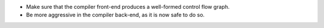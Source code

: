 * Make sure that the compiler front-end produces a well-formed control flow graph.
* Be more aggressive in the compiler back-end, as it is now safe to do so.
